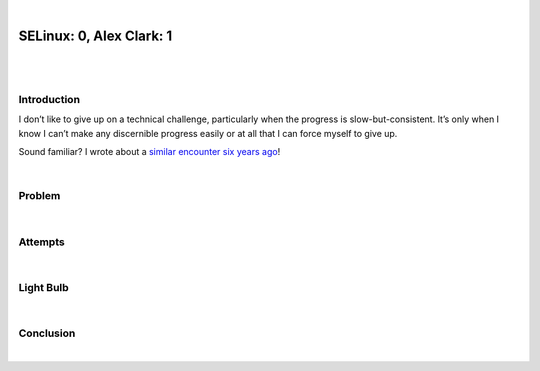|

SELinux: 0, Alex Clark: 1
=========================

|

.. image:: /images/selinux-0-alex-clark-1.jpg
    :align: center
    :class: blog-image

|

Introduction
------------

I don’t like to give up on a technical challenge, particularly when the progress is slow-but-consistent. It’s only when I know I can’t make any discernible progress easily or at all that I can force myself to give up. 

Sound familiar? I wrote about a `similar encounter six years ago <https://blog.aclark.net/2017/06/26/saml-1-alex-clark-0.html>`_!

|

Problem
-------

|

Attempts
--------

|

Light Bulb
----------

|

Conclusion
----------

|
